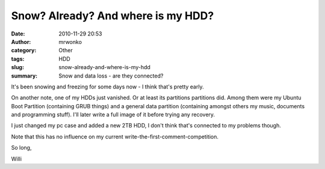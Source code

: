 Snow? Already? And where is my HDD?
###################################
:date: 2010-11-29 20:53
:author: mrwonko
:category: Other
:tags: HDD
:slug: snow-already-and-where-is-my-hdd
:summary: Snow and data loss - are they connected?

|image0|

It's been snowing and freezing for some days now - I think
that's pretty early.

On another note, one of my HDDs just vanished. Or at least its
partitions partitions did. Among them were my Ubuntu Boot Partition
(containing GRUB things) and a general data partition (containing
amongst others my music, documents and programming stuff). I'll later
write a full image of it before trying any recovery.

I just changed my pc case and added a new 2TB HDD, I don't think that's
connected to my problems though.

Note that this has no influence on my current
write-the-first-comment-competition.

So long,

Willi

.. |image0| image:: {filename}hd502ij-300x243.png
   :target: {filename}hd502ij.png
